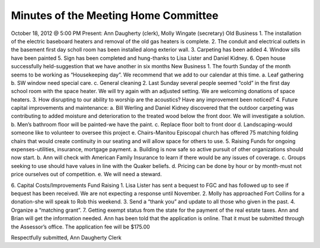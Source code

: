=====================================
Minutes of the Meeting Home Committee
=====================================
October 18, 2012 @ 5:00 PM
Present:  Ann Daugherty (clerk), Molly Wingate (secretary)
Old Business
1. The installation of the electric baseboard heaters and removal of the old gas heaters is complete.
2. The conduit and electrical outlets in the basement first day scholl room has been installed along exterior wall.
3. Carpeting has been added
4. Window sills have been painted 
5. Sign has been completed and hung-thanks to Lisa Lister and Daniel Kidney.
6. Open house successfully held-suggestion that we have another in six months
New Business
1. The fourth Sunday of the month seems to be working as “Housekeeping day”.  We recommend that we add to our calendar at this time.
a. Leaf gathering
b. SW window need special care.
c. General cleaning
2. Last Sunday several people seemed “cold” in the first day school room with the space heater.
We will try again with an adjusted setting. We are welcoming donations of space heaters.
3. How disrupting to our ability to worship are the acoustics? Have any improvement been noticed?
4. Future capital improvements and maintenance:
a. Bill Werling and Daniel Kidney discovered that the outdoor carpeting was contributing to added moisture and deterioration to the treated wood below the front door. We will investigate a solution.
b. Men’s bathroom floor will be painted-we have the paint.
c. Replace floor bolt to front door
d. Landscaping-would someone like to volunteer to oversee this project
e. Chairs-Manitou Episcopal church has offered 75 matching folding chairs that would create continuity in our seating and will allow space for others to use.
5. Raising Funds for ongoing expenses-utilities, insurance, mortgage payment.
a. Building is now safe so active pursuit of other organizations should now start.
b. Ann will check with American Family Insurance to learn if there would be any issues of coverage.
c. Groups seeking to use should have values in line with the Quaker beliefs.
d. Pricing can be done by hour or by month-must not price ourselves out of competition.
e. We will need a steward.
      
6. Capital Costs/Improvements Fund Raising
1. Lisa Lister has sent a bequest to FGC and has followed up to see if bequest has been received. We are not expecting a response until November.
2. Molly has approached Fort Collins for a donation-she will speak to Rob this weekend.
3. Send a “thank you”  and update to all those who given in the past.
4. Organize a “matching grant”.
7. Getting exempt status from the state for the payment of the real estate taxes.
Ann and Brian will get the information needed.  Ann has been told that the application is online. That it must be submitted through the Assessor’s office. The application fee will be $175.00

Respectfully submitted,
Ann Daugherty
Clerk
